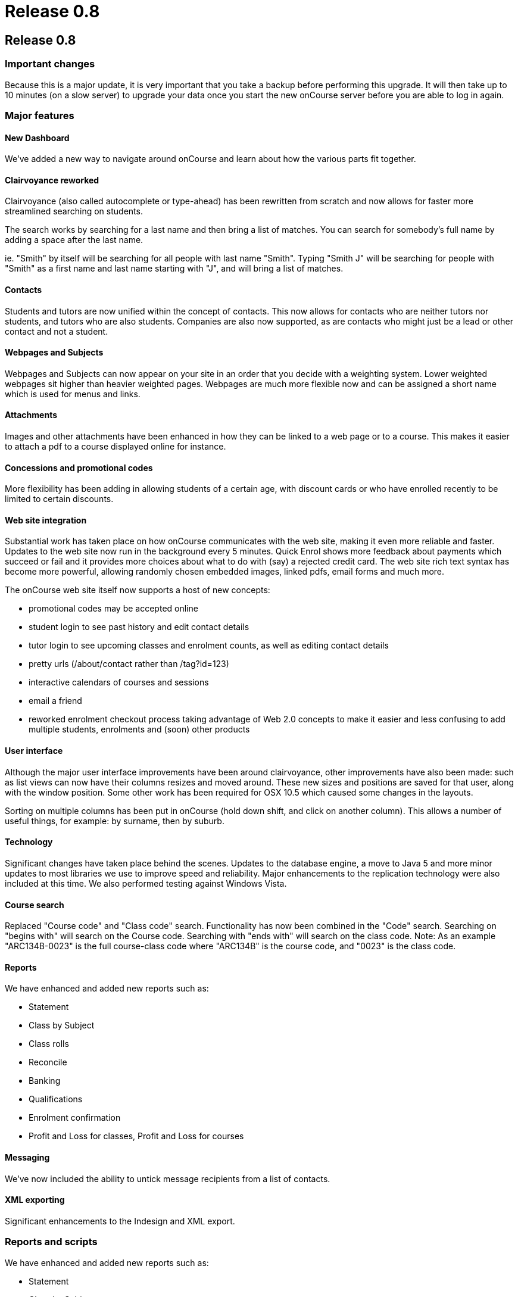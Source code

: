 = Release 0.8

== Release 0.8

=== Important changes

Because this is a major update, it is very important that you take a
backup before performing this upgrade. It will then take up to 10
minutes (on a slow server) to upgrade your data once you start the new
onCourse server before you are able to log in again.

=== Major features

==== New Dashboard

We've added a new way to navigate around onCourse and learn about how
the various parts fit together.

==== Clairvoyance reworked

Clairvoyance (also called autocomplete or type-ahead) has been rewritten
from scratch and now allows for faster more streamlined searching on
students.

The search works by searching for a last name and then bring a list of
matches. You can search for somebody's full name by adding a space after
the last name.

ie. "Smith" by itself will be searching for all people with last name
"Smith". Typing "Smith J" will be searching for people with "Smith" as a
first name and last name starting with "J", and will bring a list of
matches.

==== Contacts

Students and tutors are now unified within the concept of contacts. This
now allows for contacts who are neither tutors nor students, and tutors
who are also students. Companies are also now supported, as are contacts
who might just be a lead or other contact and not a student.

==== Webpages and Subjects

Webpages and Subjects can now appear on your site in an order that you
decide with a weighting system. Lower weighted webpages sit higher than
heavier weighted pages. Webpages are much more flexible now and can be
assigned a short name which is used for menus and links.

==== Attachments

Images and other attachments have been enhanced in how they can be
linked to a web page or to a course. This makes it easier to attach a
pdf to a course displayed online for instance.

==== Concessions and promotional codes

More flexibility has been adding in allowing students of a certain age,
with discount cards or who have enrolled recently to be limited to
certain discounts.

==== Web site integration

Substantial work has taken place on how onCourse communicates with the
web site, making it even more reliable and faster. Updates to the web
site now run in the background every 5 minutes. Quick Enrol shows more
feedback about payments which succeed or fail and it provides more
choices about what to do with (say) a rejected credit card. The web site
rich text syntax has become more powerful, allowing randomly chosen
embedded images, linked pdfs, email forms and much more.

The onCourse web site itself now supports a host of new concepts:

* promotional codes may be accepted online
* student login to see past history and edit contact details
* tutor login to see upcoming classes and enrolment counts, as well as
editing contact details
* pretty urls (/about/contact rather than /tag?id=123)
* interactive calendars of courses and sessions
* email a friend
* reworked enrolment checkout process taking advantage of Web 2.0
concepts to make it easier and less confusing to add multiple students,
enrolments and (soon) other products

==== User interface

Although the major user interface improvements have been around
clairvoyance, other improvements have also been made: such as list views
can now have their columns resizes and moved around. These new sizes and
positions are saved for that user, along with the window position. Some
other work has been required for OSX 10.5 which caused some changes in
the layouts.

Sorting on multiple columns has been put in onCourse (hold down shift,
and click on another column). This allows a number of useful things, for
example: by surname, then by suburb.

==== Technology

Significant changes have taken place behind the scenes. Updates to the
database engine, a move to Java 5 and more minor updates to most
libraries we use to improve speed and reliability. Major enhancements to
the replication technology were also included at this time. We also
performed testing against Windows Vista.

==== Course search

Replaced "Course code" and "Class code" search. Functionality has now
been combined in the "Code" search. Searching on "begins with" will
search on the Course code. Searching with "ends with" will search on the
class code. Note: As an example "ARC134B-0023" is the full course-class
code where "ARC134B" is the course code, and "0023" is the class code.

==== Reports

We have enhanced and added new reports such as:

* Statement
* Class by Subject
* Class rolls
* Reconcile
* Banking
* Qualifications
* Enrolment confirmation
* Profit and Loss for classes, Profit and Loss for courses

==== Messaging

We've now included the ability to untick message recipients from a list
of contacts.

==== XML exporting

Significant enhancements to the Indesign and XML export.

=== Reports and scripts

We have enhanced and added new reports such as:

* Statement
* Class by Subject
* Class rolls
* Reconcile
* Banking
* Qualifications
* Enrolment confirmation
* Profit and Loss for classes, Profit and Loss for courses

=== Minor features

* Save column sizes and positions from session to session
* Fix: on new enrolment screen can add same student twice
* Cal: cell highlighting
* SOAP SSL/Encryption fixed
* Login screen - find server did nt work in some situations
* Concessions - inclusions/exclusions
* Room/site selection
* Duplicate classes screen --> earliest start date
* Cancel & refund enhancements
* printing dialog on windows has fields poking through from underlying
window
* Send message to tutor(s) from class(es)
* Tutor: classes filtering
* Class rollover - clear tutor/date confirmed
* Promotion add course name as option for input.
* Tutor unconfirmed list
* Dates: Day of week
* Updated to use Java5
* Server - logged in stats incorrectly displayed
* Tutor confirmed field redundant
* Embedded Derby connector - speed improved
* Enrolments - default list view should be current and future classes
* Improved error reporting dialog
* Move to Jetty 6
* Improved timezone handling
* Fixed problem when choosing 'save as pdf' from print filenames are
blank, and need to be manually entered
* Fixed custom report not printing from mac
* Class edit: cancelled checkbox
* Add tags doesn't mark record for updating
* Website validates from email address
* Add student tags for enrolment confirmation email
* Web page name uniqueness
* client disconnect session screen
* Welcome page renamed to home page, now undeletable
* Subject tag group is now undeletable
* Weighting system for webpages/Nodes in onCourse
* Nodes/Webpages now allow images to be attached in a more graceful
manner
* Class - resize web tab stretches contents correctly
* Invoice customer reference
* Course: isShownOnWeb --> gui checkbox
* Layout issues
* Merging students both enrolled in the same class, one active, one
cancelled fail
* Allow sorting on multiple columns hold down shift to sort on secondary
columns
* Reorder columns
* Layout problem in class view
* All contacts page missing entries in name column
* Payment/Enrolment statuses lockdown
* Webpages missing ability to attach images fixed
* Sessions created can be set to overlap timewise
* Sessions dragged from one day to another have their times changed
* Double click on message in tutor view is safely disabled
* Prevent database directories with : or space from being created
* Validation for changes to is mandatory, allow one and removing tag
group relation
* Dealing with $0 payments in QE, so the enrolments are processed
against website.
* Classes find on code broken
* Ensure that onCourse does not start unless java 1.5 is detected
* The opening of the list view failed
* Column auto-resizing broken
* QE enrol student popup
* isCompany warning
* Set gender not working
* Icons to help distinguish students, tutors and companies
* Zeroconf deadlock
* Indesign export fails
* AVETMISS export class selection
* Notes not printed on invoices
* QE: showing tutor
* Deposit banking: choose account
* Deposit banking headings
* Banked view, reconciliation view should not be opened twice.
* List view buttons (New, Find) key accelerators stopped working
* Fix printing preferences problems
* Actions (print, find etc) invoked multiple times
* Discount update - new gui, new fields
* Promotion/discount allows to set negative discount values
* New database not created properly on remote file server
* onCourse server sometimes does not quit on windows
* The toggle button background on windows gets displayed when the button
is select
* QE class list shows past classes
* QE student alert spacing
* Prevent downgrade
* Zeroconf broken
* Fixed Welcome Screen: Session button does nothing
* Waiting List clarity.
* Duplicate class operation never completes after creation of an
discount
* Welcome screen enable/disable option
* Tags: weight popup removal
* TagGroup 'Show on the website' checkbox removal
* Tag groups broken / find not happening.
* Web pages: abbreviated name
* deDuplicate student broken for payment relationships
* Student list action button bug
* Det export does not work.
* Opening list view fails
* Mail preference bug with screenshot
* Tutor - messages bug
* Finds on tags - error fetching records
* Promocodes/discounts allow saving even validation had been failed
* ABN for college added, this is required for tax invoices
* Backup preference tab layout
* Find popup drawing issue
* List window checkboxes galore -
* Concessions in class edit fail
* Tutor edit on class view fails
* Sheets inside sheets
* QE promotion code entry validation
* Fixed sorting throwing exception if null encountered
* Waiting list site sheet
* Attachment can not be added.
* Room can not be added
* Web Pages not showing
* onCourse client performance improved
* Could not create quick enrol.
* Fixed a problem with contact deduping
* Deduplicate fails for some classes
* QE clairvoyance throws Exception
* The company can now be added to the class as a tutor in a nicer way
* Sessions from cancelled class should not be visible on timetables
* Add the date of cancelation to the class notes
* New report: Enrolment confirmation
* Sheet drawing issues
* onCourse 0.8 Web pages: Abbreviated name
* Quick enrol icon added
* Binary infos for sites and rooms
* Duplicate class date bug
* Printing student details fixed
* QE bug with screenshot
* dragging pictures over QE
* Problems entering data
* Tag group assigned to record
* PDF attachment preview
* Start/end times not populated for classes
* Merging Students after class finished
* Password issue
* Clairvoyance tab twice
* A cancel button on db create splash screen
* Replicated de-queueing debug de-duplicate queued records.
* SSL problems
* icon added for Companies
* Lifecycle callback error
* Student list shows companies
* Server user list GUI
* Concession list columns
* Validation for VET courses
* Tutor replication
* Classes on web site
* Fixed tag bug - show abbreviated name, replaces the short name each
time it's opened
* Sort on classes count
* Concession not showing in QE
* Clairvoyance not allowing removal
* Failed to perform action
* New user cannot login fixed
* Site dragging problem
* Windows XP - When clicking on the tool bar default window sizes are
very large
* Resume - actually change the label text!
* Contacts - change logic of hide to show
* Backup preferences bug
* Tried to open Student list threw exception
* Timetable problem - site filled in, room not selected
* Contact edit first name field size
* Find contacts are now missing fields relevant for tutor
* QE clairvoyance problem
* Student replication - password set in web enrolment does not come
across
* Clairvoyance completion Class-> tutor bug
* Deletion sheet drawing issue
* Contact missing for student
* Daylight Savings
* Copy and paste email addresses
* Clairvoyance backspace highlight
* QE: enrolments invalid class assignment
* QE: the student clairvoyance fields can not set student record
properly
* Sort on student number broken
* starting a new sample data file
* Duplicate class with mandatory tag groups
* Class cast error in Discounts
* Discount value field
* QE creates new student
* Waiting list error
* Enrolment Fields
* Mailing list errors
* Find student using student number
* No transaction incomplete msg when didn't include credit card number
in quick enrolment
* Cannot open reconcile statement
* Enrolments against Contacts
* No field 'anzsic' is defined in class Qualification
* Find students based on the date of enrolment
* Places available incorrect.
* Added phone field to 'Class Roll' report
* 'Enrolment Confirmation' report now consistently displays the web
description added fields to reports to meet AQF standards - set field
blank when RTO code is null in title subreport
* Allowing search on course web visible
* Export classes now saves output as UTF-8 rather than just pretending
it is UTF-8.
* Enrolment confirmations are now only sent once to each one student
enrolling.
* Payment types and statuses in Payment view once again display as
strings instead of numbers.
* Server icon should have server cog wheel in dock (MAC OS X fix)
* Fixed the issue where if the payment (in or out) was $0 and not
matching two (or more) invoices which added up to zero would not be
accepted by validation
* Fixed minimum size of the sheet when editing/creating Certificate
which prevented it from being usable
* When a contact is a company, the full name is derived from the company
name, not first/last name. This change fixes a bug in the Indesign
export.
* Fixed problem with node short name when upgrading from onCourse 0.7
* Newly created taxonomies are allowing multiple tags and are not
required.
* Fixed enrolment confirmation report header showing 'null' when address
line1 is empty in Avetmiss Preferences
* Tag groups: "Next" and "Previous" button now work correctly
* Allowing search on invoice customer reference in Invoice list
* PaymentIn and PaymentOut validation added: the assigned amount must
equal to the payment amount.
* Fixed a problem which preventing printing class rolls when the site's
suburb was not set.
* Updated calendar to deal with daylight savings information.
* Fixed a bug which was causing newly created or updated records to not
display correctly, until client was restarted.
* Fixed a problem which prevent contacts from being merged.
